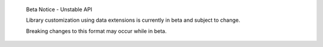 .. pull-quote::

   Beta Notice - Unstable API

   Library customization using data extensions is currently in beta and subject to change.

   Breaking changes to this format may occur while in beta.
